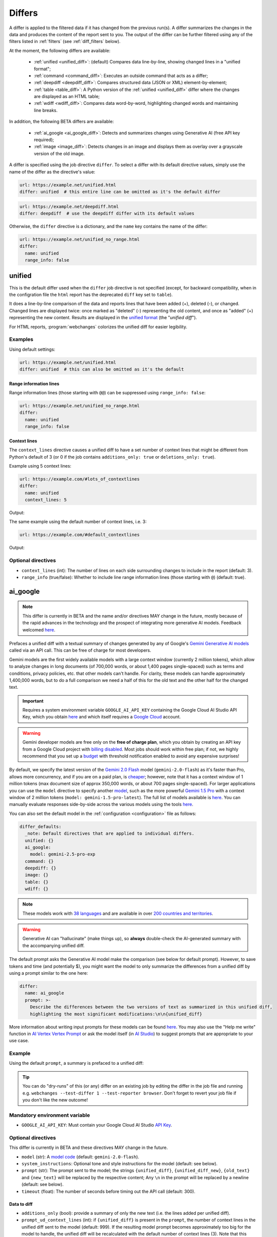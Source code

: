 .. role:: additions
    :class: additions
.. role:: deletions
    :class: deletions

.. _differs:

==================
Differs
==================
A differ is applied to the filtered data if it has changed from the previous run(s). A differ summarizes the changes in
the data and produces the content of the report sent to you. The output of the differ can be further filtered using any
of the filters listed in :ref:`filters` (see :ref:`diff_filters` below).

.. To convert the "webchanges --features" output, use:
   webchanges --features | sed -e 's/^  \* \(.*\) - \(.*\)$/- **\1**: \2/'

At the moment, the following differs are available:

  - :ref:`unified <unified_diff>`: (default) Compares data line-by-line, showing changed lines in a "unified format";
  - :ref:`command <command_diff>`: Executes an outside command that acts as a differ;
  - :ref:`deepdiff <deepdiff_diff>`: Compares structured data (JSON or XML) element-by-element;
  - :ref:`table <table_diff>`: A Python version of the :ref:`unified <unified_diff>` differ where the changes are
    displayed as an HTML table;
  - :ref:`wdiff <wdiff_diff>`: Compares data word-by-word, highlighting changed words and maintaining line breaks.

In addition, the following BETA differs are available:

  - :ref:`ai_google <ai_google_diff>`: Detects and summarizes changes using Generative AI (free API key required);
  - :ref:`image <image_diff>`: Detects changes in an image and displays them as overlay over a grayscale version of the
    old image.


A differ is specified using the job directive ``differ``. To select a differ with its default directive values, simply
use the name of the differ as the directive's value:

.. code-block:: yaml

   url: https://example.net/unified.html
   differ: unified  # this entire line can be omitted as it's the default differ

.. code-block:: yaml

   url: https://example.net/deepdiff.html
   differ: deepdiff  # use the deepdiff differ with its default values


Otherwise, the ``differ`` directive is a dictionary, and the ``name`` key contains the name of the differ:

.. code-block:: yaml

   url: https://example.net/unified_no_range.html
   differ:
     name: unified
     range_info: false


.. _unified_diff:

unified
-------
This is the default differ used when the ``differ`` job directive is not specified (except, for backward compatibility,
when in the configration file the ``html`` report has the deprecated ``diff`` key set to ``table``).

It does a line-by-line comparison of the data  and reports lines that have been added (:additions:`+`), deleted
(:deletions:`-`), or changed. Changed lines are displayed twice: once marked as "deleted" (:deletions:`-`)
representing the old content, and once as "added" (:additions:`+`) representing the new content. Results are
displayed in the `unified format <https://en.wikipedia.org/wiki/Diff#Unified_format>`__ (the "*unified diff*").

For HTML reports, :program:`webchanges` colorizes the unified diff for easier legibility.

Examples
````````
Using default settings:

.. code-block:: yaml

   url: https://example.net/unified.html
   differ: unified  # this can also be omitted as it's the default


Range information lines
:::::::::::::::::::::::

Range information lines (those starting with ``@@``) can be suppressed using ``range_info: false``:

.. code-block:: yaml

   url: https://example.net/unified_no_range.html
   differ:
     name: unified
     range_info: false

.. _contextlines:

Context lines
:::::::::::::

The ``context_lines`` directive causes a unified diff to have a set number of context lines that might be different from
Python's default of 3 (or 0 if the job contains ``additions_only: true`` or ``deletions_only: true``).

Example using 5 context lines:

.. code-block:: yaml

   url: https://example.com/#lots_of_contextlines
   differ:
     name: unified
     context_lines: 5

Output:

.. raw:: html

  <embed>
  <div class="output-box-mono">---------------------------------------------------------------------------
  CHANGED: https://example.com/#lots_of_contextlines
  ---------------------------------------------------------------------------
  --- @   Sat, 01 Oct 2020 00:00:00 +0000
  ... @   Sat, 01 Oct 2020 01:00:00 +0000
  @@ -1,15 +1,15 @@
   This is line 10
   This is line 11
   This is line 12
   This is line 13
   This is line 14
  -This is line 15
  +This is line fifteen
   This is line 16
   This is line 17
   This is line 18
   This is line 19
   This is line 20
  </div>
  <embed>

The same example using the default number of context lines, i.e. 3:

.. code-block:: yaml

   url: https://example.com/#default_contextlines

Output:

.. raw:: html

   <embed>
   <div class="output-box-mono">---------------------------------------------------------------------------
   CHANGED: https://example.com/#default_contextlines
   ---------------------------------------------------------------------------
   --- @   Sat, 01 Oct 2020 00:00:00 +0000
   ... @   Sat, 01 Oct 2020 01:00:00 +0000
   @@ -1,15 +1,15 @@
    This is line 12
    This is line 13
    This is line 14
   -This is line 15
   +This is line fifteen
    This is line 16
    This is line 17
    This is line 18
   </div>
   <embed>

Optional directives
```````````````````
* ``context_lines`` (int): The number of lines on each side surrounding changes to include in the report (default: 3).
* ``range_info`` (true/false): Whether to include line range information lines (those starting with ``@``) (default:
  true).

.. versionchanged:: 3.21
   Became a standalone differ. Added the ``range_info`` and ``context_line`` directives, the latter replacing the
   job directive ``contextlines`` (added in version 3.0).


.. _ai_google_diff:

ai_google
---------
.. versionadded:: 3.21
   as BETA.

.. note:: This differ is currently in BETA and the name and/or directives MAY change in the future, mostly because of
   the rapid advances in the technology and the prospect of integrating more generative AI models. Feedback welcomed
   `here <https://github.com/mborsetti/webchanges/discussions>`__.

Prefaces a unified diff with a textual summary of changes generated by any of Google's `Gemini Generative AI
models <https://ai.google.dev/gemini-api/docs/models/gemini>`__ called via an API call. This can be free of charge
for most developers.

Gemini models are the first widely available models with a large context window (currently 2 million tokens),
which allow to analyze changes in long documents (of 700,000 words, or about 1,400 pages single-spaced) such as terms
and conditions, privacy policies, etc. that other models can't handle. For clarity, these models can handle
approximately 1,400,000 words, but to do a full comparison we need a half of this for the old text and the other
half for the changed text.

.. important:: Requires a system environment variable ``GOOGLE_AI_API_KEY`` containing the Google Cloud AI Studio
   API Key, which you obtain `here <https://aistudio.google.com/app/apikey>`__ and which itself requires a `Google
   Cloud <https://cloud.google.com/>`__ account.

.. warning:: Gemini developer models are free only on the **free of charge plan**, which you obtain by creating an API
   key from a Google Cloud project with `billing disabled
   <https://cloud.google.com/billing/docs/how-to/modify-project#disable_billing_for_a_project>`__. Most jobs should
   work within free plan; if not, we highly recommend that you set up a `budget
   <https://console.cloud.google.com/billing/01457C-2ABCC1-8A6144/budgets>`__ with threshold notification enabled to
   avoid any expensive surprises!

By default, we specify the latest version of the `Gemini 2.0 Flash
<https://ai.google.dev/gemini-api/docs/models/gemini#gemini-2.0-flash>`__ model (``gemini-2.0-flash``) as it's faster
than Pro, allows more concurrency, and if you are on a paid plan, is `cheaper
<https://ai.google.dev/gemini-api/docs/pricing>`__; however, note that it has a context window of 1 million tokens (max
document size of approx 350,000 words, or about 700 pages single-spaced). For larger applications you can use the
``model`` directive to specify another `model <https://ai.google.dev/models/gemini>`__, such as the more powerful
`Gemini 1.5 Pro <https://ai.google.dev/gemini-api/docs/models/gemini#gemini-1.5-pro>`__ with a context window of 2
million tokens (``model: gemini-1.5-pro-latest``). The full list of models available is `here
<https://ai.google.dev/gemini-api/docs/models/gemini>`__. You can manually evaluate responses side-by-side across the
various models using the tools `here <https://aistudio.google.com/app/prompts/new_comparison>`__.

You can also set the default model in the :ref:`configuration <configuration>` file as follows:

.. code-block:: yaml

   differ_defaults:
     _note: Default directives that are applied to individual differs.
     unified: {}
     ai_google:
       model: gemini-2.5-pro-exp
     command: {}
     deepdiff: {}
     image: {}
     table: {}
     wdiff: {}


.. note:: These models work with `38 languages
   <https://ai.google.dev/gemini-api/docs/models/gemini#available-languages>`__ and are available in over `200 countries
   and territories <https://ai.google.dev/gemini-api/docs/available-regions>`__.

.. To improve speed and reduce the number of tokens, by default we generate a separate, complete, unified diff which we
   feed to the Generative AI model to summarize. See below for a custom prompt that instead feeds both the old data and
   the new data to the model asking it to make the comparison.

.. warning:: Generative AI can "hallucinate" (make things up), so **always** double-check the AI-generated summary with
   the accompanying unified diff.

The default prompt asks the Generative AI model make the comparison (see below for default prompt). However, to save
tokens and time (and potentially $), you might want the model to only summarize the differences from a unified diff
by using a prompt similar to the one here:

.. code-block to column ~103 only; beyond has horizontal scroll bar
   1234567890123456789012345678901234567890123456789012345678901234567890123456789012345678901234567890123

.. code-block:: yaml

   differ:
     name: ai_google
     prompt: >-
       Describe the differences between the two versions of text as summarized in this unified diff,
       highlighting the most significant modifications:\n\n{unified_diff}

More information about writing input prompts for these models can be found `here
<https://ai.google.dev/gemini-api/docs/prompting-intro>`__. You may also use the "Help me write"
function in `AI Vertex Vertex Prompt <https://console.cloud.google.com/vertex-ai/studio/freeform>`__ or
ask the model itself (in `AI Studio <https://aistudio.google.com/>`__) to suggest prompts that are appropriate to your
use case.

Example
```````
Using the default ``prompt``, a summary is prefaced to a unified diff:

.. raw:: html

   <embed>
     <div class="output-box">
     The new version simply updates the time from 00:00:00 UTC to 01:00:00 UTC. This represents a difference of 1 hour.<br><br>
     <table style="border-collapse:collapse">
     <tr><td style="font-family:monospace;color:darkred">--- @ Sat, 01 Oct 2020 00:00:00 +0000</td></tr>
     <tr><td style="font-family:monospace;color:darkgreen">+++ @ Sat, 01 Oct 2020 01:00:00 +0000</td></tr>
     <tr><td style="background-color:#fbfbfb">@@ -1 +1 @@</td></tr>
     <tr style="background-color:#fff0f0;color:#9c1c1c;text-decoration:line-through">
       <td>Sat Oct 1 00:00:00 UTC 2020</td>
     </tr>
     <tr style="background-color:#d1ffd1;color:#082b08"><td>Sat Oct 1 01:00:00 UTC 2020</td></tr>
     </table>
     <i><small>
     ---<br>
     Summary generated by Google Generative AI (differ directive(s): model=gemini-2.0-flash)
     </small></i>
     </div>
   </embed>

.. tip:: You can do "dry-runs" of this (or any) differ on an existing job by editing the differ in the job file and
   running e.g. ``webchanges --test-differ 1 --test-reporter browser``. Don't forget to revert your job file if you
   don't like the new outcome!

Mandatory environment variable
``````````````````````````````
* ``GOOGLE_AI_API_KEY``: Must contain your Google Cloud AI Studio `API Key <https://aistudio.google.com/app/apikey>`__.

Optional directives
```````````````````
This differ is currently in BETA and these directives MAY change in the future.

* ``model`` (str): A `model code <https://ai.google.dev/gemini-api/docs/models/gemini>`__ (default:
  ``gemini-2.0-flash``).
* ``system_instructions``: Optional tone and style instructions for the model (default: see below).
* ``prompt`` (str): The prompt sent to the model; the strings ``{unified_diff}``, ``{unified_diff_new}``,
  ``{old_text}`` and ``{new_text}`` will be replaced by the respective content; Any ``\n`` in the prompt will be
  replaced by a newline (default: see below).
* ``timeout`` (float): The number of seconds before timing out the API call (default: 300).

Data to diff
::::::::::::

* ``additions_only`` (bool): provide a summary of only the new text (i.e. the lines added per unified diff).
* ``prompt_ud_context_lines`` (int): if ``{unified_diff}`` is present in the ``prompt``, the number of context lines in
  the unified diff sent to the model (default: 999). If the resulting model prompt becomes approximately
  too big for the model to handle, the unified diff will be recalculated with the default number of context lines (3).
  Note that this unified diff is a different one than the diff included in the report itself.

Model tuning
::::::::::::

.. model defaults are retrievable from
   https://generativelanguage.googleapis.com/v1beta/models/gemini-2.0-flash?key=$GOOGLE_AI_API_KEY

* ``temperature`` (float between 0.0 and 2.0): The model's Temperature parameter, which controls randomness; higher
  values increase diversity (default: 0.0).
* ``top_k`` (int of 1 or greater): The model's TopK parameter, i.e. k most likely next tokens to sample from at
  each step. Lower k focuses on higher probability tokens (default: model-dependent, but typically 1; see
  `model documentation <https://ai.google.dev/gemini-api/docs/models/gemini>`__).
* ``top_p`` (float between 0.0 and 1.0): The model's TopP parameter, or the cumulative probability cutoff for token
  selection. Lower p means sampling from a smaller, more top-weighted nucleus and reduces diversity (default: 1.0 if
  ``temperature`` is 0.0 (default), otherwise model-dependent, but typically 0.95 or 1.0; see `model documentation
  <https://ai.google.dev/gemini-api/docs/models/gemini>`__).
* ``tools`` (list): Data passed on to the API's 'tool' field, for example to ground the response (see `here
  <https://ai.google.dev/api/caching#Tool>`__).

.. note:: You can learn about Temperature, TopK and TopP parameters `here
   <https://ai.google.dev/gemini-api/docs/models/generative-models#model-parameters>`__. In general, temperature
   increases creativity and diversity in phrasing variety, while top-p and top-k influences variety of individual
   words with low values leading to potentially repetitive summaries. The only way to get these "right" is through
   experimentation with actual data, as the results are highly dependent on the input and subjective to your personal
   preferences.

Underlying unified diff
:::::::::::::::::::::::

* ``unified`` (dict): Directives passed to :ref:`unified differ <unified_diff>`, which prepares the unified diff
  attached to this report.  Example:

.. code-block:: yaml

   command: date
   differ:
     name: ai_google
     unified:
       context_lines: 5
       range_info: false


Default system instructions and prompts:
::::::::::::::::::::::::::::::::::::::::

Special variables for prompt
............................
When present in the prompt text, the following will be replaced:

* ``{old_text}``: Replaced with the old text.
* ``{new_text}``: Replaced with the new (currently retrieved) text.
* ``{unified_diff}``: Replaced with a unified_diff, with 999 context lines unless changed by
  ``prompt_ud_context_lines`` (see above).
* ``{unified_diff_new}`` Replaced with the added lines from the unified_diff, with the initial ``+`` stripped
  (e.g. roughly the new text).


Default
.......

System instructions
'''''''''''''''''''
   You are a skilled journalist tasked with analyzing two versions of a text and summarizing the key differences in
   meaning between them. The audience for your summary is already familiar with the text's content, so you can focus on
   the most significant changes.

   **Instructions:**

   1. Carefully examine the old version of the text, provided within the ``<old_version>`` and ``</old_version>`` tags.
   2. Carefully examine the new version of the text, provided within the ``<new_version>`` and ``</new_version>`` tags.
   3. Compare the two versions, identifying areas where the meaning differs. This includes additions, removals, or
      alterations that change the intended message or interpretation.
   4. Ignore changes that do not affect the overall meaning, even if the wording has been modified.
   5. Summarize the identified differences, except those ignored, in a clear and concise manner, explaining how the
      meaning has shifted or evolved in the new version compared to the old version only when necessary. Be specific
      and provide examples to illustrate your points when needed.
   6. If there are only additions to the text, then summarize the additions.
   7. Use Markdown formatting to structure your summary effectively. Use headings, bullet points, and other Markdown
      elements as needed to enhance readability.
   8. Restrict your analysis and summary to the information provided within the ``<old_version>`` and ``<new_version>``
      tags. Do not introduce external information or assumptions.

Prompt
''''''
   <old_version>
   {old_text}
   </old_version>

   <new_version>
   {new_text}
   </new_version>


With ``additions_only``
.......................

System instructions
'''''''''''''''''''
   You are a skilled journalist. Your task is to summarize the provided text in a clear and concise manner.  Restrict
   your analysis and summary *only* to the text provided. Do not introduce any external information or assumptions.

   Format your summary using Markdown. Use headings, bullet points, and other Markdown elements where appropriate to
   create a well-structured and easily readable summary.

Prompt
''''''
   {unified_diff_new}


.. versionchanged::
   No detail changes are tracked here as the differ is BETA; please refer to the :ref:`changelog`.



.. _command_diff:

command
-------
Call an external differ. The old data and new data are written to a temporary file, and the names of the
two files are appended to the command. The external program will have to exit with a status of 0 if no differences
are found, a status of 1 if any differences are found, or any other status to signify an error (mimicking wdiff's
behavior).

If your differ outputs HTML, you should set ``is_html`` is true.

Although we recommend you use the built-in :ref:`wdiff_diff` differ for word-by-word diffing, if ``wdiff`` is called
its output will be colorized when displayed on stdout (typically a screen) and for HTML reports.

.. tip:: Use the job directive :ref:`monospace` if you want to use a monospace font in the report.

Example
```````

.. code-block:: yaml

   url: https://example.net/command.html
   differ:
     name: command
     command: python mycustomscript.py
     is_html: true  # if the custom differ outputs HTML

.. note:: See :ref:`this note <important_note_for_command_jobs>` for the file security settings required to
   run jobs with this differ in Linux.

.. versionchanged:: 3.21
   Was previously a job sub-directive by the name of ``diff_tool``.

.. versionchanged:: 3.29
   Added ``is_html`` directive.


Required directives
```````````````````
* ``command``: The command to execute.

Optional directives
```````````````````
* ``is_html`` (true/false): Whether the output of the command is HTML, for correct formatting in reports (default:
  false).

.. versionchanged:: 3.29
   Added ``is_html`` sub-directive.



.. _deepdiff_diff:

deepdiff
--------
.. versionadded:: 3.21

Inspects structured data (JSON, YAML, or XML) on an element by element basis and reports which elements have changed,
using a customized report based on deepdiff's library `DeepDiff
<https://zepworks.com/deepdiff/current/diff.html#module-deepdiff.diff>`__ module.

Examples
````````

.. code-block:: yaml

   url: https://example.net/deepdiff_json.html
   differ: deepdiff


.. code-block:: yaml

   url: https://example.net/deepdiff_xml_ignore_oder.html
   differ:
     name: deepdiff
     data_type: xml  # override deriving this from data/MIME type or, if unable, json default
     ignore_order: true

Output:

.. raw:: html

   <embed>
   <div class="output-box-mono">Differ: deepdiff for json
   <span style="color:darkred">Old 01 Oct 2020 00:00:00 +0000</span>
   <span style="color:darkgreen">New 01 Oct 2020 01:00:00 +0000</span>
   • Type of [&#39;Items&#39;][0][&#39;<wbr>CurrentInventory&#39;] changed from int to NoneType and value changed from <span style="background-color:#fff0f0;color:#9c1c1c;text-decoration:line-through">&quot;1&quot;</span> to <span style="background-color:#d1ffd1;color:#082b08">None</span>.
   • Type of [&#39;Items&#39;][0][&#39;<wbr>Description&#39;] changed from str to NoneType and value changed from <span style="background-color:#fff0f0;color:#9c1c1c;text-decoration:line-through">&quot;Gadget&quot;</span> to <span style="background-color:#d1ffd1;color:#082b08">None</span>.
   </div>
   </embed>


Optional directives
```````````````````
* ``data_type`` (``json``, ``yaml``, or ``xml``): The type of data being analyzed if different than the data's media
  type (fka MIME type), defaulting to ``json`` if unable to derive.
* ``ignore_order`` (true/false): Whether to ignore the order in which the items have appeared (default: false).
* ``ignore_string_case`` (true/false): Whether to be case-sensitive or not when comparing strings (default: false).
* ``significant_digits`` (int): The number of digits AFTER the decimal point to be used in the comparison (default:
  no limit).

Required packages
`````````````````
To run jobs with this differ, you need to first install :ref:`additional Python packages <optional_packages>` as
follows:

.. code-block:: bash

   pip install --upgrade webchanges[deepdiff]

.. versionchanged:: 3.31
   Added support for YAML data.



.. _image_diff:

image
-----
.. versionadded:: 3.21
   As BETA.

.. note:: This differ is currently in BETA, mostly because it's unclear what more needs to be developed, changed or
   parametrized in order to make the differ work with the vast variety of images. Feedback welcomed `here
   <https://github.com/mborsetti/webchanges/discussions>`__.

Highlights changes in an image by overlaying them in yellow on a greyscale version of the original image. Only works
with HTML reports.

Examples
````````

Monitor a URL of an image directly, and see if the image changes:

.. code-block:: yaml

   url: https://sources.example.net/productimage.jpg
   filter:
     - ascii85
   differ:
     name: image
     data_type: ascii85


Extract an image URL from an HTML <img> tag and monitor if this URL changes:

.. code-block:: yaml

   url: https://www.example.net/productpage.html
   filter:
     - xpath: //div[@class="image"]/img/@src
   differ:
     name: image
     data_type: url

Optional directives
```````````````````
This differ is currently in BETA and these directives may change in the future.

* ``data_type`` (``url``, ``filename``, ``ascii85`` or ``base64``): The type of data to process: a link to the image,
  the path to the file containing the image, or the image itself encoded as `Ascii85
  <https://en.wikipedia.org/wiki/Ascii85>`__ or `RFC 4648 <https://datatracker.ietf.org/doc/html/rfc4648.html>`__
  `Base_64 <https://en.wikipedia.org/wiki/Base64>`__ text (default: ``url``).
* ``mse_threshold`` (float): The minimum mean squared error (MSE) between two images to consider them changed;
  requires the package ``numpy`` to be installed (default: 2.5).

.. note:: If you pass a ``url`` or ``filename`` to the differ, it will detect changes only if the url or
  filename changes, not if the image behind the url/filename does; no change will be reported if the url or filename
  changes but the image doesn't. To detect changes in an image when the url or filename doesn't change, build a job
  that captures the image itself encoded in Ascii85 (preferably, see the :ref:`ascii85` filter) or Base64 and set
  ``data_type`` accordingly.

Required packages
`````````````````
To run jobs with this differ, you need to first install :ref:`additional Python packages <optional_packages>` as
follows:

.. code-block:: bash

   pip install --upgrade webchanges[imagediff]

In addition, you can only run it with a default configuration of :program:webchanges:, which installs the
``httpx`` HTTP client library; ``requests`` is not supported.



.. _table_diff:

table
-----
Similar to :ref:`unified <unified_diff>`, it performs a line-by-line comparison and reports lines that have been added,
deleted, or changed, but the HTML table format produced by Python's `difflib.HtmlDiff
<https://docs.python.org/3/library/difflib.html#difflib.HtmlDiff>`__.

Example
```````
.. code-block:: yaml

   url: https://example.net/table.html
   differ: table


Output:

.. raw:: html

   <embed>
     <style>
        .diff { border: 2px solid; }
        .diff_add { color: green; background-color: lightgreen; }
        .diff_sub { color: red; background-color: lightred; }
        .diff_chg { color: orange; background-color: lightyellow; }
     </style>
     <div class="output-box">
     <table class="diff" id="difflib_chg_to0__top" cellspacing="0" cellpadding="0" rules="groups" >
       <colgroup></colgroup> <colgroup></colgroup> <colgroup></colgroup>
       <colgroup></colgroup> <colgroup></colgroup> <colgroup></colgroup>
       <tbody>
       <tr>
         <td class="diff_next" id="difflib_chg_to0__1"><a href="#difflib_chg_to0__0">f</a></td>
         <td class="diff_header" id="from0_1">1</td>
         <td nowrap="nowrap">This&nbsp;line&nbsp;is&nbsp;the&nbsp;same</td>
         <td class="diff_next"><a href="#difflib_chg_to0__0">f</a></td>
         <td class="diff_header" id="to0_1">1</td>
         <td nowrap="nowrap">This&nbsp;line&nbsp;is&nbsp;the&nbsp;same</td>
       </tr>
       <tr>
         <td class="diff_next"><a href="#difflib_chg_to0__1">n</a></td>
         <td class="diff_header" id="from0_2">2</td>
         <td nowrap="nowrap"><span class="diff_sub">This&nbsp;line&nbsp;is&nbsp;in&nbsp;the&nbsp;left&nbsp;file&nbsp;but&nbsp;not&nbsp;the&nbsp;right</span></td>
         <td class="diff_next"><a href="#difflib_chg_to0__1">n</a></td>
         <td class="diff_header"></td>
         <td nowrap="nowrap"></td>
       </tr>
       <tr>
         <td class="diff_next"></td>
         <td class="diff_header" id="from0_3">3</td>
         <td nowrap="nowrap">Another&nbsp;line&nbsp;that&nbsp;is&nbsp;the&nbsp;same</td>
         <td class="diff_next"></td>
         <td class="diff_header" id="to0_2">2</td>
         <td nowrap="nowrap">Another&nbsp;line&nbsp;that&nbsp;is&nbsp;the&nbsp;same</td>
       </tr>
       <tr>
         <td class="diff_next"><a href="#difflib_chg_to0__top">t</a></td>
         <td class="diff_header"></td>
         <td nowrap="nowrap"></td>
         <td class="diff_next"><a href="#difflib_chg_to0__top">t</a></td>
         <td class="diff_header" id="to0_3">3</td>
         <td nowrap="nowrap"><span class="diff_add">This&nbsp;line&nbsp;is&nbsp;in&nbsp;the&nbsp;right&nbsp;file&nbsp;but&nbsp;not&nbsp;the&nbsp;left</span></td>
       </tr>
       </tbody>
    </table>
    </div>
   </embed>

For backwards compatibility, this is the default differ for an ``html`` reporter with the configuration setting
``diff`` (deprecated) set to ``html``.

Example:

.. code-block:: yaml

   url: https://example.net/table.html
   differ: table

Optional directives
```````````````````
* ``tabsize``: Tab stop spacing (default: 8).

.. versionchanged:: 3.21
   Became a standalone differ (previously only accessible through configuration file settings).
   Added the ``tabsize`` directive.


.. _wdiff_diff:

wdiff
-----
.. versionadded:: 3.24

Performs a word-by-word comparison highlighting words that have been added (:additions:`added`) or deleted
(:deletions:`deleted`). Changed words are displayed twice: once marked as "deleted" (:deletions:`deleted`)
representing the old word(s), and the new word(s) as "added" (:additions:`added`). Line breaks are maintained.

It is similar to `GNU's Wdiff <https://www.gnu.org/software/wdiff/>`__, but requires no external dependency.

When unchanged lines are skipped, they are reported using ``@@``. For example, ``@@ 1...22 @@`` means that lines 1 to
22 are skipped from the report as they are unchanged.

Example
```````

.. code-block:: yaml

   command: The time now is %time% UTC  # Windows
   differ: wdiff

Output:

.. raw:: html

   <embed>
     <div class="output-box">
     <span style="font-family:monospace">Differ: wdiff<br>
     <span style="color:darkred">--- @ Sat, 01 Oct 2020 00:00:00 +0000</span><br>
     <span style="color:darkgreen">+++ @ Sat, 01 Oct 2020 01:00:00 +0000</span><br>
     The time now is <span style="background-color:#fff0f0;color:#9c1c1c;text-decoration:line-through">
     00:00:00.00</span>
     <span style="background-color:#d1ffd1;color:#082b08">01:00:00.00</span> UTC</span>
     <hr style="margin-top:0.5em;margin-bottom:0.5em">
     <span style="font-style:italic">Checked 1 source in 0.1 seconds with <a href="https://pypi.org/project/webchanges/" target="_blank">webchanges</a>.</span>
     </div>
   </embed>

Optional directives
```````````````````
* ``context_lines``: The number of context lines on each side of changes to provide surrounding content to
  better understand the changes (default: 3).
* ``range_info``: Include range information lines for unreported lines (default: true).
